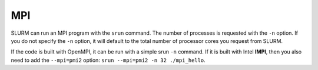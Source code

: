 MPI
==============================

SLURM can run an MPI program with the ``srun`` command. The number of processes is requested with the ``-n`` option. If you do not specify the ``-n`` option, it will default to the total number of processor cores you request from SLURM.

If the code is built with OpenMPI, it can be run with a simple srun ``-n`` command. If it is built with Intel **IMPI**, then you also need to add the ``--mpi=pmi2`` option: ``srun --mpi=pmi2 -n 32 ./mpi_hello``.
